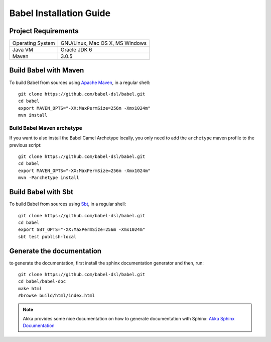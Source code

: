 
Babel Installation Guide
========================


Project Requirements
++++++++++++++++++++

===========================     ========================================
Operating System                GNU/Linux, Mac OS X, MS Windows
Java VM                         Oracle JDK 6
Maven                           3.0.5
===========================     ========================================

.. _MavenInstall:

Build Babel with Maven
++++++++++++++++++++++

.. highlight:: bash

To build Babel from sources using `Apache Maven <http://maven.apache.org/>`_, in a regular shell::

  git clone https://github.com/babel-dsl/babel.git
  cd babel
  export MAVEN_OPTS="-XX:MaxPermSize=256m -Xmx1024m"
  mvn install

.. _ArchetypeInstall:

Build Babel Maven archetype
~~~~~~~~~~~~~~~~~~~~~~~~~~~

If you want to also install the Babel Camel Archetype locally, you only need to add the ``archetype`` maven profile to the previous script::

  git clone https://github.com/babel-dsl/babel.git
  cd babel
  export MAVEN_OPTS="-XX:MaxPermSize=256m -Xmx1024m"
  mvn -Parchetype install



Build Babel with Sbt
++++++++++++++++++++
To build Babel from sources using `Sbt <http://www.scala-sbt.org/>`_, in a regular shell::

  git clone https://github.com/babel-dsl/babel.git
  cd babel
  export SBT_OPTS="-XX:MaxPermSize=256m -Xmx1024m"
  sbt test publish-local

.. highlight:: scala

Generate the documentation
++++++++++++++++++++++++++

to generate the documentation, first install the sphinx documentation generator and then, run:
::

    git clone https://github.com/babel-dsl/babel.git
    cd babel/babel-doc
    make html
    #browse build/html/index.html

.. note::
  Akka provides some nice documentation on how to generate documentation with Sphinx: `Akka Sphinx Documentation <http://doc.akka.io/docs/akka/2.0/dev/documentation.html>`_
